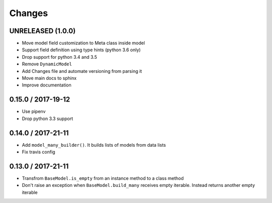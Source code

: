 Changes
=======

UNRELEASED (1.0.0)
------------------

* Move model field customization to Meta class inside model
* Support field definition using type hints (python 3.6 only)
* Drop support for python 3.4 and 3.5
* Remove ``DynamicModel``
* Add Changes file and automate versioning from parsing it
* Move main docs to sphinx
* Improve documentation


0.15.0 / 2017-19-12
-------------------

* Use pipenv
* Drop python 3.3 support


0.14.0 / 2017-21-11
-------------------

* Add ``model_many_builder()``. It builds lists of models from data lists
* Fix travis config

0.13.0 / 2017-21-11
-------------------

* Transfrom ``BaseModel.is_empty`` from an instance method to a class method
* Don't raise an exception when ``BaseModel.build_many`` receives empty iterable. Instead returns another empty iterable
